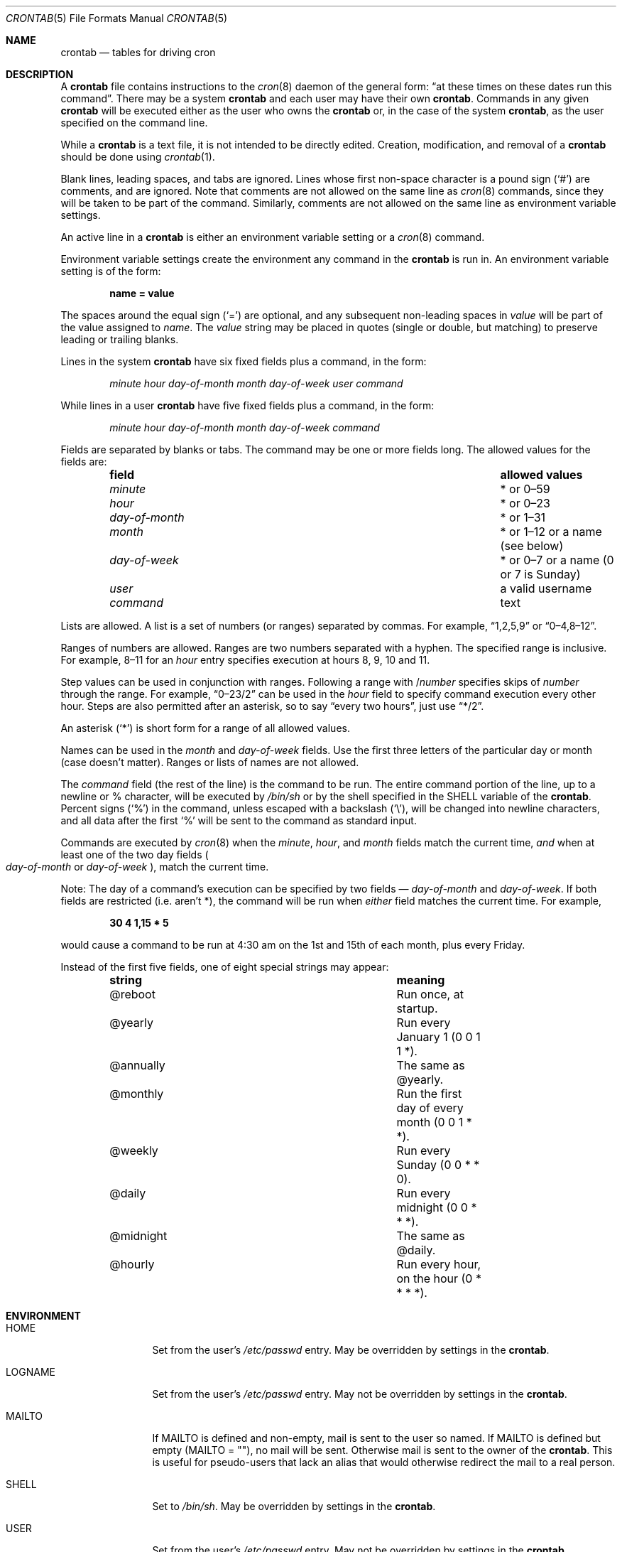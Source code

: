 .\"/* Copyright 1988,1990,1993,1994 by Paul Vixie
.\" * All rights reserved
.\" */
.\"
.\" Copyright (c) 2004 by Internet Systems Consortium, Inc. ("ISC")
.\" Copyright (c) 1997,2000 by Internet Software Consortium, Inc.
.\"
.\" Permission to use, copy, modify, and distribute this software for any
.\" purpose with or without fee is hereby granted, provided that the above
.\" copyright notice and this permission notice appear in all copies.
.\"
.\" THE SOFTWARE IS PROVIDED "AS IS" AND ISC DISCLAIMS ALL WARRANTIES
.\" WITH REGARD TO THIS SOFTWARE INCLUDING ALL IMPLIED WARRANTIES OF
.\" MERCHANTABILITY AND FITNESS.  IN NO EVENT SHALL ISC BE LIABLE FOR
.\" ANY SPECIAL, DIRECT, INDIRECT, OR CONSEQUENTIAL DAMAGES OR ANY DAMAGES
.\" WHATSOEVER RESULTING FROM LOSS OF USE, DATA OR PROFITS, WHETHER IN AN
.\" ACTION OF CONTRACT, NEGLIGENCE OR OTHER TORTIOUS ACTION, ARISING OUT
.\" OF OR IN CONNECTION WITH THE USE OR PERFORMANCE OF THIS SOFTWARE.
.\"
.\" $OpenBSD: crontab.5,v 1.32 2014/01/30 17:49:40 jmc Exp $
.\"
.Dd $Mdocdate: January 30 2014 $
.Dt CRONTAB 5
.Os
.Sh NAME
.Nm crontab
.Nd tables for driving cron
.Sh DESCRIPTION
A
.Nm
file contains instructions to the
.Xr cron 8
daemon of the general form:
.Dq at these times on these dates run this command .
There may be a system
.Nm
and each user may have their own
.Nm .
Commands in any given
.Nm
will be
executed either as the user who owns the
.Nm
or, in the case of the system
.Nm crontab ,
as the user specified on the command line.
.Pp
While a
.Nm
is a text file, it is not intended to be directly edited.
Creation, modification, and removal of a
.Nm
should be done using
.Xr crontab 1 .
.Pp
Blank lines, leading spaces, and tabs are ignored.
Lines whose first non-space character is a pound sign
.Pq Ql #
are comments, and are ignored.
Note that comments are not allowed on the same line as
.Xr cron 8
commands, since
they will be taken to be part of the command.
Similarly, comments are not
allowed on the same line as environment variable settings.
.Pp
An active line in a
.Nm
is either an environment variable setting or a
.Xr cron 8
command.
.Pp
Environment variable settings create the environment
any command in the
.Nm
is run in.
An environment variable setting is of the form:
.Pp
.Dl name = value
.Pp
The spaces around the equal sign
.Pq Ql =
are optional, and any subsequent non-leading spaces in
.Ar value
will be part of the value assigned to
.Ar name .
The
.Ar value
string may be placed in quotes
.Pq single or double , but matching
to preserve leading or trailing blanks.
.Pp
Lines in the system
.Nm
have six fixed fields plus a command, in the form:
.Bd -ragged -offset indent
.Ar minute
.Ar hour
.Ar day-of-month
.Ar month
.Ar day-of-week
.Ar user
.Ar command
.Ed
.Pp
While lines in a user
.Nm
have five fixed fields plus a command, in the form:
.Bd -ragged -offset indent
.Ar minute
.Ar hour
.Ar day-of-month
.Ar month
.Ar day-of-week
.Ar command
.Ed
.Pp
Fields are separated by blanks or tabs.
The command may be one or more fields long.
The allowed values for the fields are:
.Bl -column "day-of-month" "allowed values" -offset indent
.It Sy field Ta Sy allowed values
.It Ar minute Ta * or 0\(en59
.It Ar hour Ta * or 0\(en23
.It Ar day-of-month Ta * or 1\(en31
.It Ar month Ta * or 1\(en12 or a name (see below)
.It Ar day-of-week Ta * or 0\(en7 or a name (0 or 7 is Sunday)
.It Ar user Ta a valid username
.It Ar command Ta text
.El
.Pp
Lists are allowed.
A list is a set of numbers (or ranges) separated by commas.
For example,
.Dq 1,2,5,9
or
.Dq 0\(en4,8\(en12 .
.Pp
Ranges of numbers are allowed.
Ranges are two numbers separated with a hyphen.
The specified range is inclusive.
For example,
8\(en11 for an
.Ar hour
entry specifies execution at hours 8, 9, 10 and 11.
.Pp
Step values can be used in conjunction with ranges.
Following a range with
.No / Ns Ar number
specifies skips of
.Ar number
through the range.
For example,
.Dq 0\(en23/2
can be used in the
.Ar hour
field to specify command execution every other hour.
Steps are also permitted after an asterisk, so to say
.Dq every two hours ,
just use
.Dq */2 .
.Pp
An asterisk
.Pq Ql *
is short form for a range of all allowed values.
.Pp
Names can be used in the
.Ar month
and
.Ar day-of-week
fields.
Use the first three letters of the particular
day or month (case doesn't matter).
Ranges or lists of names are not allowed.
.Pp
The
.Ar command
field (the rest of the line) is the command to be
run.
The entire command portion of the line, up to a newline or %
character, will be executed by
.Pa /bin/sh
or by the shell
specified in the
.Ev SHELL
variable of the
.Nm crontab .
Percent signs
.Pq Ql %
in the command, unless escaped with a backslash
.Pq Ql \e ,
will be changed into newline characters, and all data
after the first
.Ql %
will be sent to the command as standard input.
.Pp
Commands are executed by
.Xr cron 8
when the
.Ar minute ,
.Ar hour ,
and
.Ar month
fields match the current time,
.Em and
when at least one of the two day fields
.Po Ar day-of-month
or
.Ar day-of-week Pc ,
match the current time.
.Pp
Note: The day of a command's execution can be specified by two
fields \(em
.Ar day-of-month
and
.Ar day-of-week .
If both fields are restricted (i.e. aren't *),
the command will be run when
.Em either
field matches the current time.
For example,
.Pp
.Dl 30 4 1,15 * 5
.Pp
would cause a command to be run at 4:30 am on the 1st and 15th of each
month, plus every Friday.
.Pp
Instead of the first five fields, one of eight special strings may appear:
.Bl -column "@midnight" "meaning" -offset indent
.It Sy string Ta Sy meaning
.It @reboot Ta Run once, at startup.
.It @yearly Ta Run every January 1 (0 0 1 1 *).
.It @annually Ta The same as @yearly.
.It @monthly Ta Run the first day of every month (0 0 1 * *).
.It @weekly Ta Run every Sunday (0 0 * * 0).
.It @daily Ta Run every midnight (0 0 * * *).
.It @midnight Ta The same as @daily.
.It @hourly Ta Run every hour, on the hour (0 * * * *).
.El
.Sh ENVIRONMENT
.Bl -tag -width "LOGNAMEXXX"
.It Ev HOME
Set from the user's
.Pa /etc/passwd
entry.
May be overridden by settings in the
.Nm .
.It Ev LOGNAME
Set from the user's
.Pa /etc/passwd
entry.
May not be overridden by settings in the
.Nm .
.It Ev MAILTO
If
.Ev MAILTO
is defined and non-empty,
mail is sent to the user so named.
If
.Ev MAILTO
is defined but empty
.Pq Ev MAILTO = Qq ,
no mail will be sent.
Otherwise mail is sent to the owner of the
.Nm .
This is useful for pseudo-users that lack an alias
that would otherwise redirect the mail to a real person.
.It Ev SHELL
Set to
.Pa /bin/sh .
May be overridden by settings in the
.Nm .
.It Ev USER
Set from the user's
.Pa /etc/passwd
entry.
May not be overridden by settings in the
.Nm .
.El
.Sh FILES
.Bl -tag -width "/var/cron/tabs/<user>XXX" -compact
.It Pa /etc/crontab
System crontab.
.It Pa /var/cron/tabs/ Ns Aq Ar user
User crontab.
.El
.Sh EXAMPLES
.Bd -literal
# use /bin/sh to run commands, no matter what /etc/passwd says
SHELL=/bin/sh
# mail any output to `paul', no matter whose crontab this is
MAILTO=paul
#
# run five minutes after midnight, every day
5 0 * * *       $HOME/bin/daily.job >> $HOME/tmp/out 2>&1
# run at 2:15pm on the first of every month -- output mailed to paul
15 14 1 * *     $HOME/bin/monthly
# run at 10 pm on weekdays, annoy Joe
0 22 * * 1-5	mail -s "It's 10pm" joe%Joe,%%Where are your kids?%
23 0-23/2 * * * echo "run 23 minutes after midn, 2am, 4am ..., everyday"
5 4 * * sun     echo "run at 5 after 4 every sunday"
.Ed
.Sh SEE ALSO
.Xr crontab 1 ,
.Xr cron 8
.Sh STANDARDS
The
.Nm
file format is compliant with the
.St -p1003.1-2008
specification.
The behaviours described below are all extensions to that standard:
.Bl -dash
.It
The
.Ar day-of-week
field may use 7 to represent Sunday.
.It
Ranges may include
.Dq steps .
.It
Months or days of the week can be specified by name.
.It
Environment variables can be set in a crontab.
.It
Command output can be mailed to a person other than the crontab
owner, or the feature can be turned off and no mail will be sent
at all.
.It
All of the
.Ql @
commands that can appear in place of the first five fields.
.El
.Sh AUTHORS
.Nm
was written by
.An Paul Vixie Aq Mt vixie@isc.org .
